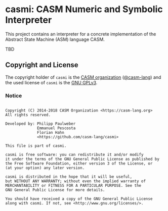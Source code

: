 # 
#   Copyright (C) 2014-2018 CASM Organization <https://casm-lang.org>
#   All rights reserved.
# 
#   Developed by: Philipp Paulweber
#                 Emmanuel Pescosta
#                 Florian Hahn
#                 <https://github.com/casm-lang/casmi>
# 
#   This file is part of casmi.
# 
#   casmi is free software: you can redistribute it and/or modify
#   it under the terms of the GNU General Public License as published by
#   the Free Software Foundation, either version 3 of the License, or
#   (at your option) any later version.
# 
#   casmi is distributed in the hope that it will be useful,
#   but WITHOUT ANY WARRANTY; without even the implied warranty of
#   MERCHANTABILITY or FITNESS FOR A PARTICULAR PURPOSE. See the
#   GNU General Public License for more details.
# 
#   You should have received a copy of the GNU General Public License
#   along with casmi. If not, see <http://www.gnu.org/licenses/>.
# 
[[https://github.com/casm-lang/casm-lang.logo/raw/master/etc/headline.png]]

#+options: toc:nil


* casmi: CASM Numeric and Symbolic Interpreter

[[https://gitter.im/casm-lang/casmi][https://badges.gitter.im/casm-lang/casmi.png]]
[[https://ci.casm-lang.org/teams/main/pipelines/development/jobs/casmi-master][ @@html:<img src="https://ci.casm-lang.org/api/v1/teams/main/pipelines/development/jobs/casmi-master/badge">@@ ]]
[[https://cirrus-ci.com/github/casm-lang/casmi][https://api.cirrus-ci.com/github/casm-lang/casmi.svg]]
[[https://codecov.io/gh/casm-lang/casmi][https://codecov.io/gh/casm-lang/casmi/badge.svg]]
[[https://github.com/casm-lang/casmi/tags][https://img.shields.io/github/tag/casm-lang/casmi.svg]]
[[https://github.com/casm-lang/casmi/blob/master/LICENSE.txt][https://img.shields.io/badge/license-GPLv3-blue.svg]]

This project contains an interpreter for a concrete implementation of the Abstract
State Machine (ASM) language CASM.

TBD


** Copyright and License

The copyright holder of 
=casmi= is the [[https://casm-lang.org][CASM organization]] ([[https://github.com/casm-lang][@casm-lang]]) 
and the used license of 
=casmi= is the [[https://www.gnu.org/licenses/gpl-3.0.html][GNU GPLv3]].

*** Notice

#+begin_src

Copyright (C) 2014-2018 CASM Organization <https://casm-lang.org>
All rights reserved.

Developed by: Philipp Paulweber
              Emmanuel Pescosta
              Florian Hahn
              <https://github.com/casm-lang/casmi>

This file is part of casmi.

casmi is free software: you can redistribute it and/or modify
it under the terms of the GNU General Public License as published by
the Free Software Foundation, either version 3 of the License, or
(at your option) any later version.

casmi is distributed in the hope that it will be useful,
but WITHOUT ANY WARRANTY; without even the implied warranty of
MERCHANTABILITY or FITNESS FOR A PARTICULAR PURPOSE. See the
GNU General Public License for more details.

You should have received a copy of the GNU General Public License
along with casmi. If not, see <http://www.gnu.org/licenses/>.

#+end_src
